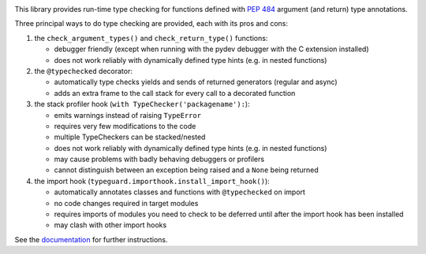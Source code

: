 .. image:: https://travis-ci.com/agronholm/typeguard.svg?branch=master
  :target: https://travis-ci.com/agronholm/typeguard
  :alt: Build Status
.. image:: https://coveralls.io/repos/agronholm/typeguard/badge.svg?branch=master&service=github
  :target: https://coveralls.io/github/agronholm/typeguard?branch=master
  :alt: Code Coverage
.. image:: https://readthedocs.org/projects/typeguard/badge/?version=latest
  :target: https://typeguard.readthedocs.io/en/latest/?badge=latest

This library provides run-time type checking for functions defined with `PEP 484`_ argument
(and return) type annotations.

Three principal ways to do type checking are provided, each with its pros and cons:

#. the ``check_argument_types()`` and ``check_return_type()`` functions:

   * debugger friendly (except when running with the pydev debugger with the C extension installed)
   * does not work reliably with dynamically defined type hints (e.g. in nested functions)
#. the ``@typechecked`` decorator:

   * automatically type checks yields and sends of returned generators (regular and async)
   * adds an extra frame to the call stack for every call to a decorated function
#. the stack profiler hook (``with TypeChecker('packagename'):``):

   * emits warnings instead of raising ``TypeError``
   * requires very few modifications to the code
   * multiple TypeCheckers can be stacked/nested
   * does not work reliably with dynamically defined type hints (e.g. in nested functions)
   * may cause problems with badly behaving debuggers or profilers
   * cannot distinguish between an exception being raised and a ``None`` being returned
#. the import hook (``typeguard.importhook.install_import_hook()``):

   * automatically annotates classes and functions with ``@typechecked`` on import
   * no code changes required in target modules
   * requires imports of modules you need to check to be deferred until after the import hook has
     been installed
   * may clash with other import hooks

See the documentation_ for further instructions.

.. _PEP 484: https://www.python.org/dev/peps/pep-0484/
.. _documentation: https://typeguard.readthedocs.io/en/latest/
